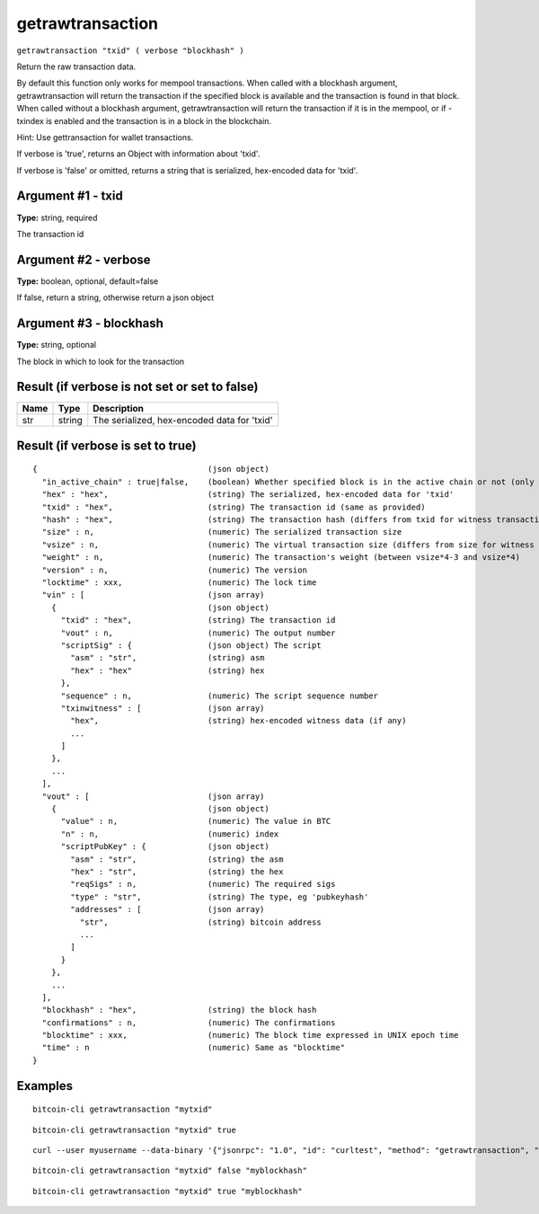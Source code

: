 .. This file is licensed under the MIT License (MIT) available on
   http://opensource.org/licenses/MIT.

getrawtransaction
=================

``getrawtransaction "txid" ( verbose "blockhash" )``

Return the raw transaction data.

By default this function only works for mempool transactions. When called with a blockhash
argument, getrawtransaction will return the transaction if the specified block is available and
the transaction is found in that block. When called without a blockhash argument, getrawtransaction
will return the transaction if it is in the mempool, or if -txindex is enabled and the transaction
is in a block in the blockchain.

Hint: Use gettransaction for wallet transactions.

If verbose is 'true', returns an Object with information about 'txid'.

If verbose is 'false' or omitted, returns a string that is serialized, hex-encoded data for 'txid'.

Argument #1 - txid
~~~~~~~~~~~~~~~~~~

**Type:** string, required

The transaction id

Argument #2 - verbose
~~~~~~~~~~~~~~~~~~~~~

**Type:** boolean, optional, default=false

If false, return a string, otherwise return a json object

Argument #3 - blockhash
~~~~~~~~~~~~~~~~~~~~~~~

**Type:** string, optional

The block in which to look for the transaction

Result (if verbose is not set or set to false)
~~~~~~~~~~~~~~~~~~~~~~~~~~~~~~~~~~~~~~~~~~~~~~

.. list-table::
   :header-rows: 1

   * - Name
     - Type
     - Description
   * - str
     - string
     - The serialized, hex-encoded data for 'txid'

Result (if verbose is set to true)
~~~~~~~~~~~~~~~~~~~~~~~~~~~~~~~~~~

::

  {                                    (json object)
    "in_active_chain" : true|false,    (boolean) Whether specified block is in the active chain or not (only present with explicit "blockhash" argument)
    "hex" : "hex",                     (string) The serialized, hex-encoded data for 'txid'
    "txid" : "hex",                    (string) The transaction id (same as provided)
    "hash" : "hex",                    (string) The transaction hash (differs from txid for witness transactions)
    "size" : n,                        (numeric) The serialized transaction size
    "vsize" : n,                       (numeric) The virtual transaction size (differs from size for witness transactions)
    "weight" : n,                      (numeric) The transaction's weight (between vsize*4-3 and vsize*4)
    "version" : n,                     (numeric) The version
    "locktime" : xxx,                  (numeric) The lock time
    "vin" : [                          (json array)
      {                                (json object)
        "txid" : "hex",                (string) The transaction id
        "vout" : n,                    (numeric) The output number
        "scriptSig" : {                (json object) The script
          "asm" : "str",               (string) asm
          "hex" : "hex"                (string) hex
        },
        "sequence" : n,                (numeric) The script sequence number
        "txinwitness" : [              (json array)
          "hex",                       (string) hex-encoded witness data (if any)
          ...
        ]
      },
      ...
    ],
    "vout" : [                         (json array)
      {                                (json object)
        "value" : n,                   (numeric) The value in BTC
        "n" : n,                       (numeric) index
        "scriptPubKey" : {             (json object)
          "asm" : "str",               (string) the asm
          "hex" : "str",               (string) the hex
          "reqSigs" : n,               (numeric) The required sigs
          "type" : "str",              (string) The type, eg 'pubkeyhash'
          "addresses" : [              (json array)
            "str",                     (string) bitcoin address
            ...
          ]
        }
      },
      ...
    ],
    "blockhash" : "hex",               (string) the block hash
    "confirmations" : n,               (numeric) The confirmations
    "blocktime" : xxx,                 (numeric) The block time expressed in UNIX epoch time
    "time" : n                         (numeric) Same as "blocktime"
  }

Examples
~~~~~~~~


.. highlight:: shell

::

  bitcoin-cli getrawtransaction "mytxid"

::

  bitcoin-cli getrawtransaction "mytxid" true

::

  curl --user myusername --data-binary '{"jsonrpc": "1.0", "id": "curltest", "method": "getrawtransaction", "params": ["mytxid", true]}' -H 'content-type: text/plain;' http://127.0.0.1:8332/

::

  bitcoin-cli getrawtransaction "mytxid" false "myblockhash"

::

  bitcoin-cli getrawtransaction "mytxid" true "myblockhash"

